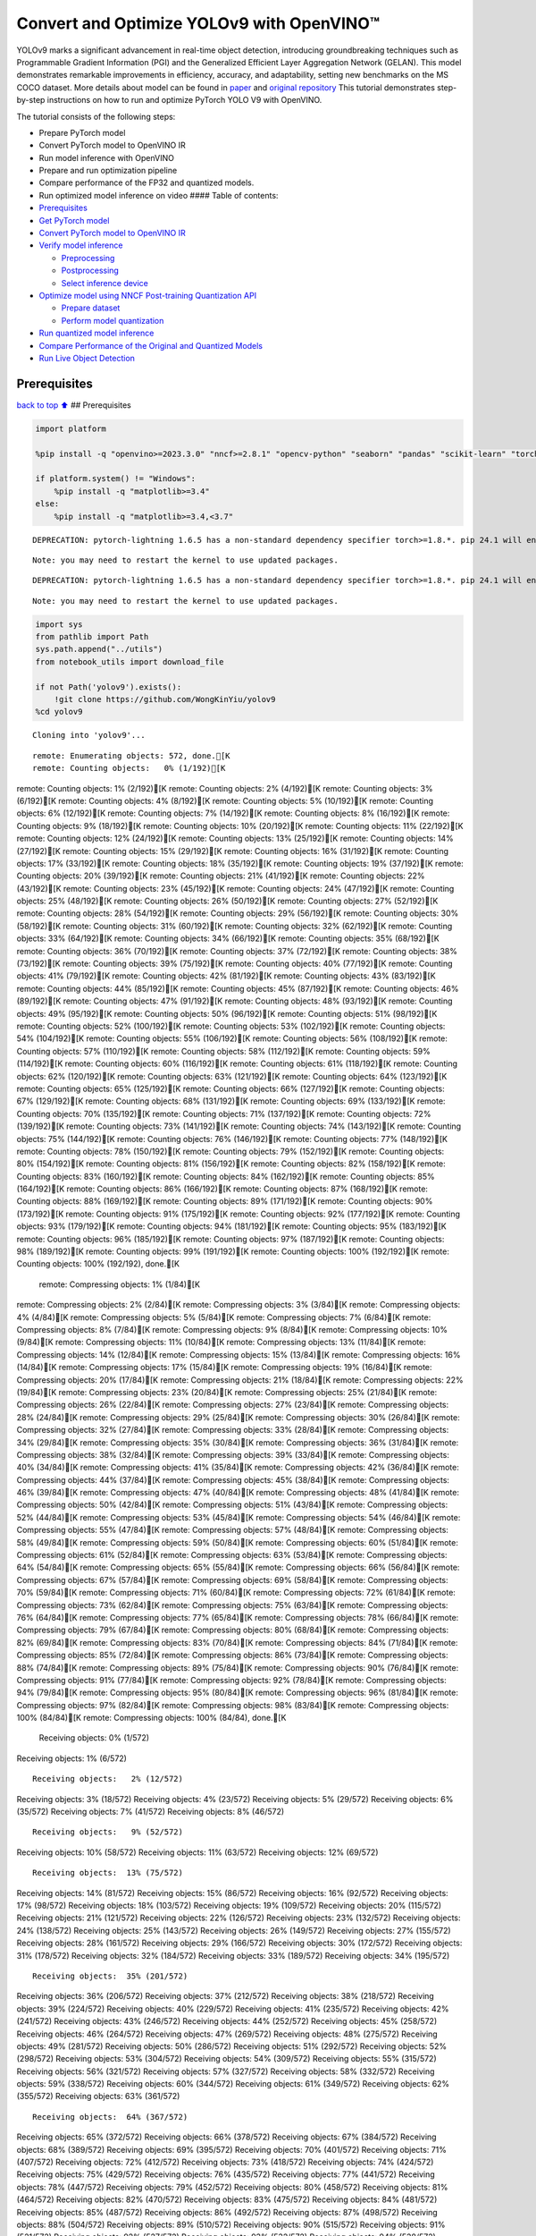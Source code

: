 Convert and Optimize YOLOv9 with OpenVINO™
==========================================

YOLOv9 marks a significant advancement in real-time object detection,
introducing groundbreaking techniques such as Programmable Gradient
Information (PGI) and the Generalized Efficient Layer Aggregation
Network (GELAN). This model demonstrates remarkable improvements in
efficiency, accuracy, and adaptability, setting new benchmarks on the MS
COCO dataset. More details about model can be found in
`paper <https://arxiv.org/abs/2402.13616>`__ and `original
repository <https://github.com/WongKinYiu/yolov9>`__ This tutorial
demonstrates step-by-step instructions on how to run and optimize
PyTorch YOLO V9 with OpenVINO.

The tutorial consists of the following steps:

-  Prepare PyTorch model
-  Convert PyTorch model to OpenVINO IR
-  Run model inference with OpenVINO
-  Prepare and run optimization pipeline
-  Compare performance of the FP32 and quantized models.
-  Run optimized model inference on video #### Table of contents:

-  `Prerequisites <#prerequisites>`__
-  `Get PyTorch model <#get-pytorch-model>`__
-  `Convert PyTorch model to OpenVINO
   IR <#convert-pytorch-model-to-openvino-ir>`__
-  `Verify model inference <#verify-model-inference>`__

   -  `Preprocessing <#preprocessing>`__
   -  `Postprocessing <#postprocessing>`__
   -  `Select inference device <#select-inference-device>`__

-  `Optimize model using NNCF Post-training Quantization
   API <#optimize-model-using-nncf-post-training-quantization-api>`__

   -  `Prepare dataset <#prepare-dataset>`__
   -  `Perform model quantization <#perform-model-quantization>`__

-  `Run quantized model inference <#run-quantized-model-inference>`__
-  `Compare Performance of the Original and Quantized
   Models <#compare-performance-of-the-original-and-quantized-models>`__
-  `Run Live Object Detection <#run-live-object-detection>`__

Prerequisites
-------------

`back to top ⬆️ <#table-of-contents>`__ ## Prerequisites

.. code:: ipython3

    import platform
    
    %pip install -q "openvino>=2023.3.0" "nncf>=2.8.1" "opencv-python" "seaborn" "pandas" "scikit-learn" "torch" "torchvision"  --extra-index-url https://download.pytorch.org/whl/cpu
    
    if platform.system() != "Windows":
        %pip install -q "matplotlib>=3.4"
    else:
        %pip install -q "matplotlib>=3.4,<3.7"


.. parsed-literal::

    DEPRECATION: pytorch-lightning 1.6.5 has a non-standard dependency specifier torch>=1.8.*. pip 24.1 will enforce this behaviour change. A possible replacement is to upgrade to a newer version of pytorch-lightning or contact the author to suggest that they release a version with a conforming dependency specifiers. Discussion can be found at https://github.com/pypa/pip/issues/12063
    

.. parsed-literal::

    Note: you may need to restart the kernel to use updated packages.


.. parsed-literal::

    DEPRECATION: pytorch-lightning 1.6.5 has a non-standard dependency specifier torch>=1.8.*. pip 24.1 will enforce this behaviour change. A possible replacement is to upgrade to a newer version of pytorch-lightning or contact the author to suggest that they release a version with a conforming dependency specifiers. Discussion can be found at https://github.com/pypa/pip/issues/12063
    

.. parsed-literal::

    Note: you may need to restart the kernel to use updated packages.


.. code:: ipython3

    import sys
    from pathlib import Path
    sys.path.append("../utils")
    from notebook_utils import download_file
    
    if not Path('yolov9').exists():
        !git clone https://github.com/WongKinYiu/yolov9
    %cd yolov9


.. parsed-literal::

    Cloning into 'yolov9'...


.. parsed-literal::

    remote: Enumerating objects: 572, done.[K
    remote: Counting objects:   0% (1/192)[K
remote: Counting objects:   1% (2/192)[K
remote: Counting objects:   2% (4/192)[K
remote: Counting objects:   3% (6/192)[K
remote: Counting objects:   4% (8/192)[K
remote: Counting objects:   5% (10/192)[K
remote: Counting objects:   6% (12/192)[K
remote: Counting objects:   7% (14/192)[K
remote: Counting objects:   8% (16/192)[K
remote: Counting objects:   9% (18/192)[K
remote: Counting objects:  10% (20/192)[K
remote: Counting objects:  11% (22/192)[K
remote: Counting objects:  12% (24/192)[K
remote: Counting objects:  13% (25/192)[K
remote: Counting objects:  14% (27/192)[K
remote: Counting objects:  15% (29/192)[K
remote: Counting objects:  16% (31/192)[K
remote: Counting objects:  17% (33/192)[K
remote: Counting objects:  18% (35/192)[K
remote: Counting objects:  19% (37/192)[K
remote: Counting objects:  20% (39/192)[K
remote: Counting objects:  21% (41/192)[K
remote: Counting objects:  22% (43/192)[K
remote: Counting objects:  23% (45/192)[K
remote: Counting objects:  24% (47/192)[K
remote: Counting objects:  25% (48/192)[K
remote: Counting objects:  26% (50/192)[K
remote: Counting objects:  27% (52/192)[K
remote: Counting objects:  28% (54/192)[K
remote: Counting objects:  29% (56/192)[K
remote: Counting objects:  30% (58/192)[K
remote: Counting objects:  31% (60/192)[K
remote: Counting objects:  32% (62/192)[K
remote: Counting objects:  33% (64/192)[K
remote: Counting objects:  34% (66/192)[K
remote: Counting objects:  35% (68/192)[K
remote: Counting objects:  36% (70/192)[K
remote: Counting objects:  37% (72/192)[K
remote: Counting objects:  38% (73/192)[K
remote: Counting objects:  39% (75/192)[K
remote: Counting objects:  40% (77/192)[K
remote: Counting objects:  41% (79/192)[K
remote: Counting objects:  42% (81/192)[K
remote: Counting objects:  43% (83/192)[K
remote: Counting objects:  44% (85/192)[K
remote: Counting objects:  45% (87/192)[K
remote: Counting objects:  46% (89/192)[K
remote: Counting objects:  47% (91/192)[K
remote: Counting objects:  48% (93/192)[K
remote: Counting objects:  49% (95/192)[K
remote: Counting objects:  50% (96/192)[K
remote: Counting objects:  51% (98/192)[K
remote: Counting objects:  52% (100/192)[K
remote: Counting objects:  53% (102/192)[K
remote: Counting objects:  54% (104/192)[K
remote: Counting objects:  55% (106/192)[K
remote: Counting objects:  56% (108/192)[K
remote: Counting objects:  57% (110/192)[K
remote: Counting objects:  58% (112/192)[K
remote: Counting objects:  59% (114/192)[K
remote: Counting objects:  60% (116/192)[K
remote: Counting objects:  61% (118/192)[K
remote: Counting objects:  62% (120/192)[K
remote: Counting objects:  63% (121/192)[K
remote: Counting objects:  64% (123/192)[K
remote: Counting objects:  65% (125/192)[K
remote: Counting objects:  66% (127/192)[K
remote: Counting objects:  67% (129/192)[K
remote: Counting objects:  68% (131/192)[K
remote: Counting objects:  69% (133/192)[K
remote: Counting objects:  70% (135/192)[K
remote: Counting objects:  71% (137/192)[K
remote: Counting objects:  72% (139/192)[K
remote: Counting objects:  73% (141/192)[K
remote: Counting objects:  74% (143/192)[K
remote: Counting objects:  75% (144/192)[K
remote: Counting objects:  76% (146/192)[K
remote: Counting objects:  77% (148/192)[K
remote: Counting objects:  78% (150/192)[K
remote: Counting objects:  79% (152/192)[K
remote: Counting objects:  80% (154/192)[K
remote: Counting objects:  81% (156/192)[K
remote: Counting objects:  82% (158/192)[K
remote: Counting objects:  83% (160/192)[K
remote: Counting objects:  84% (162/192)[K
remote: Counting objects:  85% (164/192)[K
remote: Counting objects:  86% (166/192)[K
remote: Counting objects:  87% (168/192)[K
remote: Counting objects:  88% (169/192)[K
remote: Counting objects:  89% (171/192)[K
remote: Counting objects:  90% (173/192)[K
remote: Counting objects:  91% (175/192)[K
remote: Counting objects:  92% (177/192)[K
remote: Counting objects:  93% (179/192)[K
remote: Counting objects:  94% (181/192)[K
remote: Counting objects:  95% (183/192)[K
remote: Counting objects:  96% (185/192)[K
remote: Counting objects:  97% (187/192)[K
remote: Counting objects:  98% (189/192)[K
remote: Counting objects:  99% (191/192)[K
remote: Counting objects: 100% (192/192)[K
remote: Counting objects: 100% (192/192), done.[K
    remote: Compressing objects:   1% (1/84)[K
remote: Compressing objects:   2% (2/84)[K
remote: Compressing objects:   3% (3/84)[K
remote: Compressing objects:   4% (4/84)[K
remote: Compressing objects:   5% (5/84)[K
remote: Compressing objects:   7% (6/84)[K
remote: Compressing objects:   8% (7/84)[K
remote: Compressing objects:   9% (8/84)[K
remote: Compressing objects:  10% (9/84)[K
remote: Compressing objects:  11% (10/84)[K
remote: Compressing objects:  13% (11/84)[K
remote: Compressing objects:  14% (12/84)[K
remote: Compressing objects:  15% (13/84)[K
remote: Compressing objects:  16% (14/84)[K
remote: Compressing objects:  17% (15/84)[K
remote: Compressing objects:  19% (16/84)[K
remote: Compressing objects:  20% (17/84)[K
remote: Compressing objects:  21% (18/84)[K
remote: Compressing objects:  22% (19/84)[K
remote: Compressing objects:  23% (20/84)[K
remote: Compressing objects:  25% (21/84)[K
remote: Compressing objects:  26% (22/84)[K
remote: Compressing objects:  27% (23/84)[K
remote: Compressing objects:  28% (24/84)[K
remote: Compressing objects:  29% (25/84)[K
remote: Compressing objects:  30% (26/84)[K
remote: Compressing objects:  32% (27/84)[K
remote: Compressing objects:  33% (28/84)[K
remote: Compressing objects:  34% (29/84)[K
remote: Compressing objects:  35% (30/84)[K
remote: Compressing objects:  36% (31/84)[K
remote: Compressing objects:  38% (32/84)[K
remote: Compressing objects:  39% (33/84)[K
remote: Compressing objects:  40% (34/84)[K
remote: Compressing objects:  41% (35/84)[K
remote: Compressing objects:  42% (36/84)[K
remote: Compressing objects:  44% (37/84)[K
remote: Compressing objects:  45% (38/84)[K
remote: Compressing objects:  46% (39/84)[K
remote: Compressing objects:  47% (40/84)[K
remote: Compressing objects:  48% (41/84)[K
remote: Compressing objects:  50% (42/84)[K
remote: Compressing objects:  51% (43/84)[K
remote: Compressing objects:  52% (44/84)[K
remote: Compressing objects:  53% (45/84)[K
remote: Compressing objects:  54% (46/84)[K
remote: Compressing objects:  55% (47/84)[K
remote: Compressing objects:  57% (48/84)[K
remote: Compressing objects:  58% (49/84)[K
remote: Compressing objects:  59% (50/84)[K
remote: Compressing objects:  60% (51/84)[K
remote: Compressing objects:  61% (52/84)[K
remote: Compressing objects:  63% (53/84)[K
remote: Compressing objects:  64% (54/84)[K
remote: Compressing objects:  65% (55/84)[K
remote: Compressing objects:  66% (56/84)[K
remote: Compressing objects:  67% (57/84)[K
remote: Compressing objects:  69% (58/84)[K
remote: Compressing objects:  70% (59/84)[K
remote: Compressing objects:  71% (60/84)[K
remote: Compressing objects:  72% (61/84)[K
remote: Compressing objects:  73% (62/84)[K
remote: Compressing objects:  75% (63/84)[K
remote: Compressing objects:  76% (64/84)[K
remote: Compressing objects:  77% (65/84)[K
remote: Compressing objects:  78% (66/84)[K
remote: Compressing objects:  79% (67/84)[K
remote: Compressing objects:  80% (68/84)[K
remote: Compressing objects:  82% (69/84)[K
remote: Compressing objects:  83% (70/84)[K
remote: Compressing objects:  84% (71/84)[K
remote: Compressing objects:  85% (72/84)[K
remote: Compressing objects:  86% (73/84)[K
remote: Compressing objects:  88% (74/84)[K
remote: Compressing objects:  89% (75/84)[K
remote: Compressing objects:  90% (76/84)[K
remote: Compressing objects:  91% (77/84)[K
remote: Compressing objects:  92% (78/84)[K
remote: Compressing objects:  94% (79/84)[K
remote: Compressing objects:  95% (80/84)[K
remote: Compressing objects:  96% (81/84)[K
remote: Compressing objects:  97% (82/84)[K
remote: Compressing objects:  98% (83/84)[K
remote: Compressing objects: 100% (84/84)[K
remote: Compressing objects: 100% (84/84), done.[K
    Receiving objects:   0% (1/572)
Receiving objects:   1% (6/572)

.. parsed-literal::

    Receiving objects:   2% (12/572)
Receiving objects:   3% (18/572)
Receiving objects:   4% (23/572)
Receiving objects:   5% (29/572)
Receiving objects:   6% (35/572)
Receiving objects:   7% (41/572)
Receiving objects:   8% (46/572)

.. parsed-literal::

    Receiving objects:   9% (52/572)
Receiving objects:  10% (58/572)
Receiving objects:  11% (63/572)
Receiving objects:  12% (69/572)

.. parsed-literal::

    Receiving objects:  13% (75/572)
Receiving objects:  14% (81/572)
Receiving objects:  15% (86/572)
Receiving objects:  16% (92/572)
Receiving objects:  17% (98/572)
Receiving objects:  18% (103/572)
Receiving objects:  19% (109/572)
Receiving objects:  20% (115/572)
Receiving objects:  21% (121/572)
Receiving objects:  22% (126/572)
Receiving objects:  23% (132/572)
Receiving objects:  24% (138/572)
Receiving objects:  25% (143/572)
Receiving objects:  26% (149/572)
Receiving objects:  27% (155/572)
Receiving objects:  28% (161/572)
Receiving objects:  29% (166/572)
Receiving objects:  30% (172/572)
Receiving objects:  31% (178/572)
Receiving objects:  32% (184/572)
Receiving objects:  33% (189/572)
Receiving objects:  34% (195/572)

.. parsed-literal::

    Receiving objects:  35% (201/572)
Receiving objects:  36% (206/572)
Receiving objects:  37% (212/572)
Receiving objects:  38% (218/572)
Receiving objects:  39% (224/572)
Receiving objects:  40% (229/572)
Receiving objects:  41% (235/572)
Receiving objects:  42% (241/572)
Receiving objects:  43% (246/572)
Receiving objects:  44% (252/572)
Receiving objects:  45% (258/572)
Receiving objects:  46% (264/572)
Receiving objects:  47% (269/572)
Receiving objects:  48% (275/572)
Receiving objects:  49% (281/572)
Receiving objects:  50% (286/572)
Receiving objects:  51% (292/572)
Receiving objects:  52% (298/572)
Receiving objects:  53% (304/572)
Receiving objects:  54% (309/572)
Receiving objects:  55% (315/572)
Receiving objects:  56% (321/572)
Receiving objects:  57% (327/572)
Receiving objects:  58% (332/572)
Receiving objects:  59% (338/572)
Receiving objects:  60% (344/572)
Receiving objects:  61% (349/572)
Receiving objects:  62% (355/572)
Receiving objects:  63% (361/572)

.. parsed-literal::

    Receiving objects:  64% (367/572)
Receiving objects:  65% (372/572)
Receiving objects:  66% (378/572)
Receiving objects:  67% (384/572)
Receiving objects:  68% (389/572)
Receiving objects:  69% (395/572)
Receiving objects:  70% (401/572)
Receiving objects:  71% (407/572)
Receiving objects:  72% (412/572)
Receiving objects:  73% (418/572)
Receiving objects:  74% (424/572)
Receiving objects:  75% (429/572)
Receiving objects:  76% (435/572)
Receiving objects:  77% (441/572)
Receiving objects:  78% (447/572)
Receiving objects:  79% (452/572)
Receiving objects:  80% (458/572)
Receiving objects:  81% (464/572)
Receiving objects:  82% (470/572)
Receiving objects:  83% (475/572)
Receiving objects:  84% (481/572)
Receiving objects:  85% (487/572)
Receiving objects:  86% (492/572)
Receiving objects:  87% (498/572)
Receiving objects:  88% (504/572)
Receiving objects:  89% (510/572)
Receiving objects:  90% (515/572)
Receiving objects:  91% (521/572)
Receiving objects:  92% (527/572)
Receiving objects:  93% (532/572)
Receiving objects:  94% (538/572)
Receiving objects:  95% (544/572)
Receiving objects:  96% (550/572)
Receiving objects:  97% (555/572)
Receiving objects:  98% (561/572)
Receiving objects:  99% (567/572)
remote: Total 572 (delta 143), reused 118 (delta 107), pack-reused 380[K
    Receiving objects: 100% (572/572)
Receiving objects: 100% (572/572), 3.20 MiB | 13.83 MiB/s, done.
    Resolving deltas:   0% (0/204)
Resolving deltas:   2% (6/204)
Resolving deltas:   3% (7/204)
Resolving deltas:   4% (9/204)
Resolving deltas:   6% (13/204)
Resolving deltas:   7% (15/204)
Resolving deltas:   8% (17/204)
Resolving deltas:   9% (20/204)
Resolving deltas:  10% (21/204)
Resolving deltas:  11% (23/204)
Resolving deltas:  12% (25/204)
Resolving deltas:  13% (27/204)
Resolving deltas:  14% (30/204)
Resolving deltas:  15% (31/204)
Resolving deltas:  18% (37/204)
Resolving deltas:  19% (40/204)
Resolving deltas:  20% (41/204)
Resolving deltas:  21% (43/204)
Resolving deltas:  22% (45/204)
Resolving deltas:  25% (53/204)
Resolving deltas:  27% (57/204)
Resolving deltas:  40% (83/204)
Resolving deltas:  43% (88/204)
Resolving deltas:  44% (91/204)
Resolving deltas:  46% (94/204)
Resolving deltas:  65% (134/204)
Resolving deltas:  66% (136/204)
Resolving deltas:  67% (137/204)
Resolving deltas:  68% (140/204)
Resolving deltas:  82% (169/204)
Resolving deltas:  83% (171/204)
Resolving deltas:  84% (173/204)
Resolving deltas:  86% (177/204)
Resolving deltas:  87% (178/204)
Resolving deltas:  89% (183/204)
Resolving deltas:  93% (190/204)
Resolving deltas:  97% (199/204)
Resolving deltas:  98% (200/204)
Resolving deltas:  99% (203/204)
Resolving deltas: 100% (204/204)
Resolving deltas: 100% (204/204), done.


.. parsed-literal::

    /opt/home/k8sworker/ci-ai/cibuilds/ov-notebook/OVNotebookOps-632/.workspace/scm/ov-notebook/notebooks/287-yolov9-optimization/yolov9


Get PyTorch model
-----------------

`back to top ⬆️ <#table-of-contents>`__

Generally, PyTorch models represent an instance of the
`torch.nn.Module <https://pytorch.org/docs/stable/generated/torch.nn.Module.html>`__
class, initialized by a state dictionary with model weights. We will use
the ``gelan-c`` (light-weight version of yolov9) model pre-trained on a
COCO dataset, which is available in this
`repo <https://github.com/WongKinYiu/yolov9>`__, but the same steps are
applicable for other models from YOLO V9 family.

.. code:: ipython3

    # Download pre-trained model weights
    MODEL_LINK = "https://github.com/WongKinYiu/yolov9/releases/download/v0.1/gelan-c.pt"
    DATA_DIR = Path("data/")
    MODEL_DIR = Path("model/")
    MODEL_DIR.mkdir(exist_ok=True)
    DATA_DIR.mkdir(exist_ok=True)
    
    download_file(MODEL_LINK, directory=MODEL_DIR, show_progress=True)



.. parsed-literal::

    model/gelan-c.pt:   0%|          | 0.00/49.1M [00:00<?, ?B/s]




.. parsed-literal::

    PosixPath('/opt/home/k8sworker/ci-ai/cibuilds/ov-notebook/OVNotebookOps-632/.workspace/scm/ov-notebook/notebooks/287-yolov9-optimization/yolov9/model/gelan-c.pt')



Convert PyTorch model to OpenVINO IR
------------------------------------

`back to top ⬆️ <#table-of-contents>`__

OpenVINO supports PyTorch model conversion via Model Conversion API.
``ov.convert_model`` function accepts model object and example input for
tracing the model and returns an instance of ``ov.Model``, representing
this model in OpenVINO format. The Obtained model is ready for loading
on specific devices or can be saved on disk for the next deployment
using ``ov.save_model``.

.. code:: ipython3

    from models.experimental import attempt_load
    import torch
    import openvino as ov
    from models.yolo import Detect, DualDDetect
    from utils.general import yaml_save, yaml_load
    
    weights = MODEL_DIR / "gelan-c.pt"
    ov_model_path = MODEL_DIR / weights.name.replace(".pt", "_openvino_model") / weights.name.replace(".pt", ".xml")
    
    if not ov_model_path.exists():
        model = attempt_load(weights, device="cpu", inplace=True, fuse=True)
        metadata = {'stride': int(max(model.stride)), 'names': model.names}
    
        model.eval()
        for k, m in model.named_modules():
            if isinstance(m, (Detect, DualDDetect)):
                m.inplace = False
                m.dynamic = True
                m.export = True
        
        
        example_input = torch.zeros((1, 3, 640, 640))
        model(example_input)
        
        ov_model = ov.convert_model(model, example_input=example_input)
        
        # specify input and output names for compatibility with yolov9 repo interface
        ov_model.outputs[0].get_tensor().set_names({"output0"})
        ov_model.inputs[0].get_tensor().set_names({"images"})
        ov.save_model(ov_model, ov_model_path)
        # save metadata
        yaml_save(ov_model_path.parent / weights.name.replace(".pt", ".yaml"), metadata)
    else:
        metadata = yaml_load(ov_model_path.parent / weights.name.replace(".pt", ".yaml"))


.. parsed-literal::

    Fusing layers... 


.. parsed-literal::

    Model summary: 387 layers, 25288768 parameters, 0 gradients, 102.1 GFLOPs


.. parsed-literal::

    /opt/home/k8sworker/ci-ai/cibuilds/ov-notebook/OVNotebookOps-632/.workspace/scm/ov-notebook/notebooks/287-yolov9-optimization/yolov9/models/yolo.py:108: TracerWarning: Converting a tensor to a Python boolean might cause the trace to be incorrect. We can't record the data flow of Python values, so this value will be treated as a constant in the future. This means that the trace might not generalize to other inputs!
      elif self.dynamic or self.shape != shape:


Verify model inference
----------------------

`back to top ⬆️ <#table-of-contents>`__

To test model work, we create inference pipeline similar to
``detect.py``. The pipeline consists of preprocessing step, inference of
OpenVINO model, and results post-processing to get bounding boxes.

Preprocessing
~~~~~~~~~~~~~

`back to top ⬆️ <#table-of-contents>`__

Model input is a tensor with the ``[1, 3, 640, 640]`` shape in
``N, C, H, W`` format, where

-  ``N`` - number of images in batch (batch size)
-  ``C`` - image channels
-  ``H`` - image height
-  ``W`` - image width

Model expects images in RGB channels format and normalized in [0, 1]
range. To resize images to fit model size ``letterbox`` resize approach
is used where the aspect ratio of width and height is preserved. It is
defined in yolov9 repository.

To keep specific shape, preprocessing automatically enables padding.

.. code:: ipython3

    import numpy as np
    import torch
    from PIL import Image
    from utils.augmentations import letterbox
    
    image_url = "https://github.com/openvinotoolkit/openvino_notebooks/assets/29454499/7b6af406-4ccb-4ded-a13d-62b7c0e42e96"
    download_file(image_url, directory=DATA_DIR, filename="test_image.jpg", show_progress=True)
    
    def preprocess_image(img0: np.ndarray):
        """
        Preprocess image according to YOLOv9 input requirements. 
        Takes image in np.array format, resizes it to specific size using letterbox resize, converts color space from BGR (default in OpenCV) to RGB and changes data layout from HWC to CHW.
        
        Parameters:
          img0 (np.ndarray): image for preprocessing
        Returns:
          img (np.ndarray): image after preprocessing
          img0 (np.ndarray): original image
        """
        # resize
        img = letterbox(img0, auto=False)[0]
        
        # Convert
        img = img.transpose(2, 0, 1)
        img = np.ascontiguousarray(img)
        return img, img0
    
    
    def prepare_input_tensor(image: np.ndarray):
        """
        Converts preprocessed image to tensor format according to YOLOv9 input requirements. 
        Takes image in np.array format with unit8 data in [0, 255] range and converts it to torch.Tensor object with float data in [0, 1] range
        
        Parameters:
          image (np.ndarray): image for conversion to tensor
        Returns:
          input_tensor (torch.Tensor): float tensor ready to use for YOLOv9 inference
        """
        input_tensor = image.astype(np.float32)  # uint8 to fp16/32
        input_tensor /= 255.0  # 0 - 255 to 0.0 - 1.0
        
        if input_tensor.ndim == 3:
            input_tensor = np.expand_dims(input_tensor, 0)
        return input_tensor
    
    NAMES = metadata["names"]



.. parsed-literal::

    data/test_image.jpg:   0%|          | 0.00/101k [00:00<?, ?B/s]


Postprocessing
~~~~~~~~~~~~~~

`back to top ⬆️ <#table-of-contents>`__

Model output contains detection boxes candidates. It is a tensor with
the ``[1,25200,85]`` shape in the ``B, N, 85`` format, where:

-  ``B`` - batch size
-  ``N`` - number of detection boxes

Detection box has the [``x``, ``y``, ``h``, ``w``, ``box_score``,
``class_no_1``, …, ``class_no_80``] format, where:

-  (``x``, ``y``) - raw coordinates of box center
-  ``h``, ``w`` - raw height and width of box
-  ``box_score`` - confidence of detection box
-  ``class_no_1``, …, ``class_no_80`` - probability distribution over
   the classes.

For getting final prediction, we need to apply non maximum suppression
algorithm and rescale boxes coordinates to original image size.

.. code:: ipython3

    from utils.plots import Annotator, colors
    
    from typing import List, Tuple
    from utils.general import scale_boxes, non_max_suppression
    
    
    def detect(model: ov.Model, image_path: Path, conf_thres: float = 0.25, iou_thres: float = 0.45, classes: List[int] = None, agnostic_nms: bool = False):
        """
        OpenVINO YOLOv9 model inference function. Reads image, preprocess it, runs model inference and postprocess results using NMS.
        Parameters:
            model (Model): OpenVINO compiled model.
            image_path (Path): input image path.
            conf_thres (float, *optional*, 0.25): minimal accepted confidence for object filtering
            iou_thres (float, *optional*, 0.45): minimal overlap score for removing objects duplicates in NMS
            classes (List[int], *optional*, None): labels for prediction filtering, if not provided all predicted labels will be used
            agnostic_nms (bool, *optional*, False): apply class agnostic NMS approach or not
        Returns:
           pred (List): list of detections with (n,6) shape, where n - number of detected boxes in format [x1, y1, x2, y2, score, label] 
           orig_img (np.ndarray): image before preprocessing, can be used for results visualization
           inpjut_shape (Tuple[int]): shape of model input tensor, can be used for output rescaling
        """
        if isinstance(image_path, np.ndarray):
            img = image_path
        else:
            img = np.array(Image.open(image_path))
        preprocessed_img, orig_img = preprocess_image(img)
        input_tensor = prepare_input_tensor(preprocessed_img)
        predictions = torch.from_numpy(model(input_tensor)[0])
        pred = non_max_suppression(predictions, conf_thres, iou_thres, classes=classes, agnostic=agnostic_nms)
        return pred, orig_img, input_tensor.shape
    
    
    def draw_boxes(predictions: np.ndarray, input_shape: Tuple[int], image: np.ndarray, names: List[str]):
        """
        Utility function for drawing predicted bounding boxes on image
        Parameters:
            predictions (np.ndarray): list of detections with (n,6) shape, where n - number of detected boxes in format [x1, y1, x2, y2, score, label]
            image (np.ndarray): image for boxes visualization
            names (List[str]): list of names for each class in dataset
            colors (Dict[str, int]): mapping between class name and drawing color
        Returns:
            image (np.ndarray): box visualization result
        """
        if not len(predictions):
            return image
    
        annotator = Annotator(image, line_width=1, example=str(names))
        # Rescale boxes from input size to original image size
        predictions[:, :4] = scale_boxes(input_shape[2:], predictions[:, :4], image.shape).round()
    
        # Write results
        for *xyxy, conf, cls in reversed(predictions):
            label = f'{names[int(cls)]} {conf:.2f}'
            annotator.box_label(xyxy, label, color=colors(int(cls), True))
        return image

.. code:: ipython3

    core = ov.Core()
    # read converted model
    ov_model = core.read_model(ov_model_path)

Select inference device
~~~~~~~~~~~~~~~~~~~~~~~

`back to top ⬆️ <#table-of-contents>`__

select device from dropdown list for running inference using OpenVINO

.. code:: ipython3

    import ipywidgets as widgets
    
    device = widgets.Dropdown(
        options=core.available_devices + ["AUTO"],
        value='AUTO',
        description='Device:',
        disabled=False,
    )
    
    device




.. parsed-literal::

    Dropdown(description='Device:', index=1, options=('CPU', 'AUTO'), value='AUTO')



.. code:: ipython3

    # load model on selected device
    if device.value != "CPU":
        ov_model.reshape({0: [1, 3, 640, 640]})
    compiled_model = core.compile_model(ov_model, device.value)

.. code:: ipython3

    boxes, image, input_shape = detect(compiled_model, DATA_DIR / "test_image.jpg")
    image_with_boxes = draw_boxes(boxes[0], input_shape, image, NAMES)
    # visualize results
    Image.fromarray(image_with_boxes)




.. image:: 287-yolov9-optimization-with-output_files/287-yolov9-optimization-with-output_16_0.png



Optimize model using NNCF Post-training Quantization API
--------------------------------------------------------

`back to top ⬆️ <#table-of-contents>`__

`NNCF <https://github.com/openvinotoolkit/nncf>`__ provides a suite of
advanced algorithms for Neural Networks inference optimization in
OpenVINO with minimal accuracy drop. We will use 8-bit quantization in
post-training mode (without the fine-tuning pipeline) to optimize
YOLOv9. The optimization process contains the following steps:

1. Create a Dataset for quantization.
2. Run ``nncf.quantize`` for getting an optimized model.
3. Serialize an OpenVINO IR model, using the ``ov.save_model`` function.

Prepare dataset
~~~~~~~~~~~~~~~

`back to top ⬆️ <#table-of-contents>`__

The code below downloads COCO dataset and prepares a dataloader that is
used to evaluate the yolov9 model accuracy. We reuse its subset for
quantization.

.. code:: ipython3

    from zipfile import ZipFile
    
    sys.path.append("../../utils")
    from notebook_utils import download_file
    
    
    DATA_URL = "http://images.cocodataset.org/zips/val2017.zip"
    LABELS_URL = "https://github.com/ultralytics/yolov5/releases/download/v1.0/coco2017labels-segments.zip"
    
    OUT_DIR = Path('.')
    
    download_file(DATA_URL, directory=OUT_DIR, show_progress=True)
    download_file(LABELS_URL, directory=OUT_DIR, show_progress=True)
    
    if not (OUT_DIR / "coco/labels").exists():
        with ZipFile('coco2017labels-segments.zip' , "r") as zip_ref:
            zip_ref.extractall(OUT_DIR)
        with ZipFile('val2017.zip' , "r") as zip_ref:
            zip_ref.extractall(OUT_DIR / 'coco/images')



.. parsed-literal::

    val2017.zip:   0%|          | 0.00/778M [00:00<?, ?B/s]



.. parsed-literal::

    coco2017labels-segments.zip:   0%|          | 0.00/169M [00:00<?, ?B/s]


.. code:: ipython3

    from collections import namedtuple
    import yaml
    from utils.dataloaders import create_dataloader
    from utils.general import colorstr
    
    # read dataset config
    DATA_CONFIG = 'data/coco.yaml'
    with open(DATA_CONFIG) as f:
        data = yaml.load(f, Loader=yaml.SafeLoader)
    
    # Dataloader
    TASK = 'val'  # path to train/val/test images
    Option = namedtuple('Options', ['single_cls'])  # imitation of commandline provided options for single class evaluation
    opt = Option(False)
    dataloader = create_dataloader(
        str(Path("coco") / data[TASK]), 640, 1, 32, opt, pad=0.5,
        prefix=colorstr(f'{TASK}: ')
    )[0]


.. parsed-literal::

    
val: Scanning coco/val2017...:   0%|          | 0/5000 00:00

.. parsed-literal::

    
val: Scanning coco/val2017... 985 images, 8 backgrounds, 0 corrupt:  20%|█▉        | 993/5000 00:00

.. parsed-literal::

    
val: Scanning coco/val2017... 2174 images, 17 backgrounds, 0 corrupt:  44%|████▍     | 2191/5000 00:00

.. parsed-literal::

    
val: Scanning coco/val2017... 3257 images, 31 backgrounds, 0 corrupt:  66%|██████▌   | 3288/5000 00:00

.. parsed-literal::

    
val: Scanning coco/val2017... 4334 images, 41 backgrounds, 0 corrupt:  88%|████████▊ | 4375/5000 00:00

.. parsed-literal::

    
val: Scanning coco/val2017... 4952 images, 48 backgrounds, 0 corrupt: 100%|██████████| 5000/5000 00:00



    


.. parsed-literal::

    val: New cache created: coco/val2017.cache


NNCF provides ``nncf.Dataset`` wrapper for using native framework
dataloaders in quantization pipeline. Additionally, we specify transform
function that will be responsible for preparing input data in model
expected format.

.. code:: ipython3

    import nncf
    
    
    def transform_fn(data_item):
        """
        Quantization transform function. Extracts and preprocess input data from dataloader item for quantization.
        Parameters:
           data_item: Tuple with data item produced by DataLoader during iteration
        Returns:
            input_tensor: Input data for quantization
        """
        img = data_item[0].numpy()
        input_tensor = prepare_input_tensor(img) 
        return input_tensor
    
    
    quantization_dataset = nncf.Dataset(dataloader, transform_fn)


.. parsed-literal::

    INFO:nncf:NNCF initialized successfully. Supported frameworks detected: torch, tensorflow, onnx, openvino


Perform model quantization
~~~~~~~~~~~~~~~~~~~~~~~~~~

`back to top ⬆️ <#table-of-contents>`__

The ``nncf.quantize`` function provides an interface for model
quantization. It requires an instance of the OpenVINO Model and
quantization dataset. Optionally, some additional parameters for the
configuration quantization process (number of samples for quantization,
preset, ignored scope etc.) can be provided. YOLOv9 model contains
non-ReLU activation functions, which require asymmetric quantization of
activations. To achieve better results, we will use a ``mixed``
quantization preset. It provides symmetric quantization of weights and
asymmetric quantization of activations.

.. code:: ipython3

    ov_int8_model_path = MODEL_DIR / weights.name.replace(".pt","_int8_openvino_model") / weights.name.replace(".pt", "_int8.xml")
    
    if not ov_int8_model_path.exists():
        quantized_model = nncf.quantize(ov_model, quantization_dataset, preset=nncf.QuantizationPreset.MIXED)
    
        ov.save_model(quantized_model, ov_int8_model_path)
        yaml_save(ov_int8_model_path.parent / weights.name.replace(".pt", "_int8.yaml"), metadata)


.. parsed-literal::

    2024-03-13 00:53:25.630509: I tensorflow/core/util/port.cc:110] oneDNN custom operations are on. You may see slightly different numerical results due to floating-point round-off errors from different computation orders. To turn them off, set the environment variable `TF_ENABLE_ONEDNN_OPTS=0`.
    2024-03-13 00:53:25.674983: I tensorflow/core/platform/cpu_feature_guard.cc:182] This TensorFlow binary is optimized to use available CPU instructions in performance-critical operations.
    To enable the following instructions: AVX2 AVX512F AVX512_VNNI FMA, in other operations, rebuild TensorFlow with the appropriate compiler flags.


.. parsed-literal::

    2024-03-13 00:53:26.269021: W tensorflow/compiler/tf2tensorrt/utils/py_utils.cc:38] TF-TRT Warning: Could not find TensorRT



.. parsed-literal::

    Output()



.. raw:: html

    <pre style="white-space:pre;overflow-x:auto;line-height:normal;font-family:Menlo,'DejaVu Sans Mono',consolas,'Courier New',monospace"></pre>




.. raw:: html

    <pre style="white-space:pre;overflow-x:auto;line-height:normal;font-family:Menlo,'DejaVu Sans Mono',consolas,'Courier New',monospace">
    </pre>



.. parsed-literal::

    /opt/home/k8sworker/ci-ai/cibuilds/ov-notebook/OVNotebookOps-632/.workspace/scm/ov-notebook/.venv/lib/python3.8/site-packages/nncf/experimental/tensor/tensor.py:84: RuntimeWarning: invalid value encountered in multiply
      return Tensor(self.data * unwrap_tensor_data(other))



.. parsed-literal::

    Output()



.. raw:: html

    <pre style="white-space:pre;overflow-x:auto;line-height:normal;font-family:Menlo,'DejaVu Sans Mono',consolas,'Courier New',monospace"></pre>




.. raw:: html

    <pre style="white-space:pre;overflow-x:auto;line-height:normal;font-family:Menlo,'DejaVu Sans Mono',consolas,'Courier New',monospace">
    </pre>



Run quantized model inference
-----------------------------

`back to top ⬆️ <#table-of-contents>`__

There are no changes in model usage after applying quantization. Let’s
check the model work on the previously used image.

.. code:: ipython3

    quantized_model = core.read_model(ov_int8_model_path)
    
    if device.value != "CPU":
        quantized_model.reshape({0: [1, 3, 640, 640]})
    
    compiled_model = core.compile_model(quantized_model, device.value)

.. code:: ipython3

    boxes, image, input_shape = detect(compiled_model, DATA_DIR / "test_image.jpg")
    image_with_boxes = draw_boxes(boxes[0], input_shape, image, NAMES)
    # visualize results
    Image.fromarray(image_with_boxes)




.. image:: 287-yolov9-optimization-with-output_files/287-yolov9-optimization-with-output_27_0.png



Compare Performance of the Original and Quantized Models
--------------------------------------------------------

`back to top ⬆️ <#table-of-contents>`__

We use the OpenVINO `Benchmark
Tool <https://docs.openvino.ai/2024/learn-openvino/openvino-samples/benchmark-tool.html>`__
to measure the inference performance of the ``FP32`` and ``INT8``
models.

   **NOTE**: For more accurate performance, it is recommended to run
   ``benchmark_app`` in a terminal/command prompt after closing other
   applications. Run ``benchmark_app -m model.xml -d CPU`` to benchmark
   async inference on CPU for one minute. Change ``CPU`` to ``GPU`` to
   benchmark on GPU. Run ``benchmark_app --help`` to see an overview of
   all command-line options.

.. code:: ipython3

    !benchmark_app -m $ov_model_path -shape "[1,3,640,640]" -d $device.value -api async -t 15


.. parsed-literal::

    [Step 1/11] Parsing and validating input arguments
    [ INFO ] Parsing input parameters
    [Step 2/11] Loading OpenVINO Runtime
    [ INFO ] OpenVINO:
    [ INFO ] Build ................................. 2024.0.0-14509-34caeefd078-releases/2024/0
    [ INFO ] 
    [ INFO ] Device info:
    [ INFO ] AUTO
    [ INFO ] Build ................................. 2024.0.0-14509-34caeefd078-releases/2024/0
    [ INFO ] 
    [ INFO ] 
    [Step 3/11] Setting device configuration
    [ WARNING ] Performance hint was not explicitly specified in command line. Device(AUTO) performance hint will be set to PerformanceMode.THROUGHPUT.
    [Step 4/11] Reading model files
    [ INFO ] Loading model files
    [ INFO ] Read model took 27.34 ms
    [ INFO ] Original model I/O parameters:
    [ INFO ] Model inputs:
    [ INFO ]     images (node: x) : f32 / [...] / [?,3,?,?]
    [ INFO ] Model outputs:
    [ INFO ]     output0 (node: __module.model.22/aten::cat/Concat_5) : f32 / [...] / [?,84,8400]
    [ INFO ]     xi.1 (node: __module.model.22/aten::cat/Concat_2) : f32 / [...] / [?,144,4..,4..]
    [ INFO ]     xi.3 (node: __module.model.22/aten::cat/Concat_1) : f32 / [...] / [?,144,2..,2..]
    [ INFO ]     xi (node: __module.model.22/aten::cat/Concat) : f32 / [...] / [?,144,1..,1..]
    [Step 5/11] Resizing model to match image sizes and given batch
    [ INFO ] Model batch size: 1
    [ INFO ] Reshaping model: 'images': [1,3,640,640]
    [ INFO ] Reshape model took 8.24 ms
    [Step 6/11] Configuring input of the model
    [ INFO ] Model inputs:
    [ INFO ]     images (node: x) : u8 / [N,C,H,W] / [1,3,640,640]
    [ INFO ] Model outputs:
    [ INFO ]     output0 (node: __module.model.22/aten::cat/Concat_5) : f32 / [...] / [1,84,8400]
    [ INFO ]     xi.1 (node: __module.model.22/aten::cat/Concat_2) : f32 / [...] / [1,144,80,80]
    [ INFO ]     xi.3 (node: __module.model.22/aten::cat/Concat_1) : f32 / [...] / [1,144,40,40]
    [ INFO ]     xi (node: __module.model.22/aten::cat/Concat) : f32 / [...] / [1,144,20,20]
    [Step 7/11] Loading the model to the device


.. parsed-literal::

    [ INFO ] Compile model took 590.72 ms
    [Step 8/11] Querying optimal runtime parameters
    [ INFO ] Model:
    [ INFO ]   NETWORK_NAME: Model0
    [ INFO ]   EXECUTION_DEVICES: ['CPU']
    [ INFO ]   PERFORMANCE_HINT: PerformanceMode.THROUGHPUT
    [ INFO ]   OPTIMAL_NUMBER_OF_INFER_REQUESTS: 6
    [ INFO ]   MULTI_DEVICE_PRIORITIES: CPU
    [ INFO ]   CPU:
    [ INFO ]     AFFINITY: Affinity.CORE
    [ INFO ]     CPU_DENORMALS_OPTIMIZATION: False
    [ INFO ]     CPU_SPARSE_WEIGHTS_DECOMPRESSION_RATE: 1.0
    [ INFO ]     DYNAMIC_QUANTIZATION_GROUP_SIZE: 0
    [ INFO ]     ENABLE_CPU_PINNING: True
    [ INFO ]     ENABLE_HYPER_THREADING: True
    [ INFO ]     EXECUTION_DEVICES: ['CPU']
    [ INFO ]     EXECUTION_MODE_HINT: ExecutionMode.PERFORMANCE
    [ INFO ]     INFERENCE_NUM_THREADS: 24
    [ INFO ]     INFERENCE_PRECISION_HINT: <Type: 'float32'>
    [ INFO ]     KV_CACHE_PRECISION: <Type: 'float16'>
    [ INFO ]     LOG_LEVEL: Level.NO
    [ INFO ]     NETWORK_NAME: Model0
    [ INFO ]     NUM_STREAMS: 6
    [ INFO ]     OPTIMAL_NUMBER_OF_INFER_REQUESTS: 6
    [ INFO ]     PERFORMANCE_HINT: THROUGHPUT
    [ INFO ]     PERFORMANCE_HINT_NUM_REQUESTS: 0
    [ INFO ]     PERF_COUNT: NO
    [ INFO ]     SCHEDULING_CORE_TYPE: SchedulingCoreType.ANY_CORE
    [ INFO ]   MODEL_PRIORITY: Priority.MEDIUM
    [ INFO ]   LOADED_FROM_CACHE: False
    [Step 9/11] Creating infer requests and preparing input tensors
    [ WARNING ] No input files were given for input 'images'!. This input will be filled with random values!
    [ INFO ] Fill input 'images' with random values 


.. parsed-literal::

    [Step 10/11] Measuring performance (Start inference asynchronously, 6 inference requests, limits: 15000 ms duration)
    [ INFO ] Benchmarking in inference only mode (inputs filling are not included in measurement loop).


.. parsed-literal::

    [ INFO ] First inference took 190.30 ms


.. parsed-literal::

    [Step 11/11] Dumping statistics report
    [ INFO ] Execution Devices:['CPU']
    [ INFO ] Count:            222 iterations
    [ INFO ] Duration:         15451.04 ms
    [ INFO ] Latency:
    [ INFO ]    Median:        417.09 ms
    [ INFO ]    Average:       414.67 ms
    [ INFO ]    Min:           298.90 ms
    [ INFO ]    Max:           436.39 ms
    [ INFO ] Throughput:   14.37 FPS


.. code:: ipython3

    !benchmark_app -m $ov_int8_model_path -shape "[1,3,640,640]" -d $device.value -api async -t 15


.. parsed-literal::

    [Step 1/11] Parsing and validating input arguments
    [ INFO ] Parsing input parameters
    [Step 2/11] Loading OpenVINO Runtime
    [ INFO ] OpenVINO:
    [ INFO ] Build ................................. 2024.0.0-14509-34caeefd078-releases/2024/0
    [ INFO ] 
    [ INFO ] Device info:
    [ INFO ] AUTO
    [ INFO ] Build ................................. 2024.0.0-14509-34caeefd078-releases/2024/0
    [ INFO ] 
    [ INFO ] 
    [Step 3/11] Setting device configuration
    [ WARNING ] Performance hint was not explicitly specified in command line. Device(AUTO) performance hint will be set to PerformanceMode.THROUGHPUT.
    [Step 4/11] Reading model files
    [ INFO ] Loading model files


.. parsed-literal::

    [ INFO ] Read model took 52.40 ms
    [ INFO ] Original model I/O parameters:
    [ INFO ] Model inputs:
    [ INFO ]     images (node: x) : f32 / [...] / [1,3,640,640]
    [ INFO ] Model outputs:
    [ INFO ]     output0 (node: __module.model.22/aten::cat/Concat_5) : f32 / [...] / [1,84,8400]
    [ INFO ]     xi.1 (node: __module.model.22/aten::cat/Concat_2) : f32 / [...] / [1,144,80,80]
    [ INFO ]     xi.3 (node: __module.model.22/aten::cat/Concat_1) : f32 / [...] / [1,144,40,40]
    [ INFO ]     xi (node: __module.model.22/aten::cat/Concat) : f32 / [...] / [1,144,20,20]
    [Step 5/11] Resizing model to match image sizes and given batch
    [ INFO ] Model batch size: 1
    [ INFO ] Reshaping model: 'images': [1,3,640,640]
    [ INFO ] Reshape model took 0.04 ms
    [Step 6/11] Configuring input of the model
    [ INFO ] Model inputs:
    [ INFO ]     images (node: x) : u8 / [N,C,H,W] / [1,3,640,640]
    [ INFO ] Model outputs:
    [ INFO ]     output0 (node: __module.model.22/aten::cat/Concat_5) : f32 / [...] / [1,84,8400]
    [ INFO ]     xi.1 (node: __module.model.22/aten::cat/Concat_2) : f32 / [...] / [1,144,80,80]
    [ INFO ]     xi.3 (node: __module.model.22/aten::cat/Concat_1) : f32 / [...] / [1,144,40,40]
    [ INFO ]     xi (node: __module.model.22/aten::cat/Concat) : f32 / [...] / [1,144,20,20]
    [Step 7/11] Loading the model to the device


.. parsed-literal::

    [ INFO ] Compile model took 1163.81 ms
    [Step 8/11] Querying optimal runtime parameters
    [ INFO ] Model:
    [ INFO ]   NETWORK_NAME: Model0
    [ INFO ]   EXECUTION_DEVICES: ['CPU']
    [ INFO ]   PERFORMANCE_HINT: PerformanceMode.THROUGHPUT
    [ INFO ]   OPTIMAL_NUMBER_OF_INFER_REQUESTS: 6
    [ INFO ]   MULTI_DEVICE_PRIORITIES: CPU


.. parsed-literal::

    [ INFO ]   CPU:
    [ INFO ]     AFFINITY: Affinity.CORE
    [ INFO ]     CPU_DENORMALS_OPTIMIZATION: False
    [ INFO ]     CPU_SPARSE_WEIGHTS_DECOMPRESSION_RATE: 1.0
    [ INFO ]     DYNAMIC_QUANTIZATION_GROUP_SIZE: 0
    [ INFO ]     ENABLE_CPU_PINNING: True
    [ INFO ]     ENABLE_HYPER_THREADING: True
    [ INFO ]     EXECUTION_DEVICES: ['CPU']
    [ INFO ]     EXECUTION_MODE_HINT: ExecutionMode.PERFORMANCE
    [ INFO ]     INFERENCE_NUM_THREADS: 24
    [ INFO ]     INFERENCE_PRECISION_HINT: <Type: 'float32'>
    [ INFO ]     KV_CACHE_PRECISION: <Type: 'float16'>
    [ INFO ]     LOG_LEVEL: Level.NO
    [ INFO ]     NETWORK_NAME: Model0
    [ INFO ]     NUM_STREAMS: 6
    [ INFO ]     OPTIMAL_NUMBER_OF_INFER_REQUESTS: 6
    [ INFO ]     PERFORMANCE_HINT: THROUGHPUT
    [ INFO ]     PERFORMANCE_HINT_NUM_REQUESTS: 0
    [ INFO ]     PERF_COUNT: NO
    [ INFO ]     SCHEDULING_CORE_TYPE: SchedulingCoreType.ANY_CORE
    [ INFO ]   MODEL_PRIORITY: Priority.MEDIUM
    [ INFO ]   LOADED_FROM_CACHE: False
    [Step 9/11] Creating infer requests and preparing input tensors
    [ WARNING ] No input files were given for input 'images'!. This input will be filled with random values!
    [ INFO ] Fill input 'images' with random values 
    [Step 10/11] Measuring performance (Start inference asynchronously, 6 inference requests, limits: 15000 ms duration)
    [ INFO ] Benchmarking in inference only mode (inputs filling are not included in measurement loop).


.. parsed-literal::

    [ INFO ] First inference took 75.25 ms


.. parsed-literal::

    [Step 11/11] Dumping statistics report
    [ INFO ] Execution Devices:['CPU']
    [ INFO ] Count:            750 iterations
    [ INFO ] Duration:         15106.68 ms
    [ INFO ] Latency:
    [ INFO ]    Median:        120.85 ms
    [ INFO ]    Average:       120.49 ms
    [ INFO ]    Min:           103.28 ms
    [ INFO ]    Max:           138.46 ms
    [ INFO ] Throughput:   49.65 FPS


Run Live Object Detection
-------------------------

`back to top ⬆️ <#table-of-contents>`__

.. code:: ipython3

    import collections
    import time
    from IPython import display
    from notebook_utils import VideoPlayer
    import cv2
    
    
    # Main processing function to run object detection.
    def run_object_detection(source=0, flip=False, use_popup=False, skip_first_frames=0, model=ov_model, device=device.value):
        player = None
        compiled_model = core.compile_model(model, device)
        try:
            # Create a video player to play with target fps.
            player = VideoPlayer(
                source=source, flip=flip, fps=30, skip_first_frames=skip_first_frames
            )
            # Start capturing.
            player.start()
            if use_popup:
                title = "Press ESC to Exit"
                cv2.namedWindow(
                    winname=title, flags=cv2.WINDOW_GUI_NORMAL | cv2.WINDOW_AUTOSIZE
                )
    
            processing_times = collections.deque()
            while True:
                # Grab the frame.
                frame = player.next()
                if frame is None:
                    print("Source ended")
                    break
                # If the frame is larger than full HD, reduce size to improve the performance.
                scale = 1280 / max(frame.shape)
                if scale < 1:
                    frame = cv2.resize(
                        src=frame,
                        dsize=None,
                        fx=scale,
                        fy=scale,
                        interpolation=cv2.INTER_AREA,
                    )
                # Get the results.
                input_image = np.array(frame)
               
                start_time = time.time()
                # model expects RGB image, while video capturing in BGR
                detections, _, input_shape = detect(compiled_model, input_image[:, :, ::-1])
                stop_time = time.time()
                
                image_with_boxes = draw_boxes(detections[0], input_shape, input_image, NAMES)
                frame = image_with_boxes
               
                processing_times.append(stop_time - start_time)
                # Use processing times from last 200 frames.
                if len(processing_times) > 200:
                    processing_times.popleft()
    
                _, f_width = frame.shape[:2]
                # Mean processing time [ms].
                processing_time = np.mean(processing_times) * 1000
                fps = 1000 / processing_time
                cv2.putText(
                    img=frame,
                    text=f"Inference time: {processing_time:.1f}ms ({fps:.1f} FPS)",
                    org=(20, 40),
                    fontFace=cv2.FONT_HERSHEY_COMPLEX,
                    fontScale=f_width / 1000,
                    color=(0, 0, 255),
                    thickness=1,
                    lineType=cv2.LINE_AA,
                )
                # Use this workaround if there is flickering.
                if use_popup:
                    cv2.imshow(winname=title, mat=frame)
                    key = cv2.waitKey(1)
                    # escape = 27
                    if key == 27:
                        break
                else:
                    # Encode numpy array to jpg.
                    _, encoded_img = cv2.imencode(
                        ext=".jpg", img=frame, params=[cv2.IMWRITE_JPEG_QUALITY, 100]
                    )
                    # Create an IPython image.⬆️
                    i = display.Image(data=encoded_img)
                    # Display the image in this notebook.
                    display.clear_output(wait=True)
                    display.display(i)
        # ctrl-c
        except KeyboardInterrupt:
            print("Interrupted")
        # any different error
        except RuntimeError as e:
            print(e)
        finally:
            if player is not None:
                # Stop capturing.
                player.stop()
            if use_popup:
                cv2.destroyAllWindows()

Use a webcam as the video input. By default, the primary webcam is set
with \ ``source=0``. If you have multiple webcams, each one will be
assigned a consecutive number starting at 0. Set \ ``flip=True`` when
using a front-facing camera. Some web browsers, especially Mozilla
Firefox, may cause flickering. If you experience flickering,
set \ ``use_popup=True``.

   **NOTE**: To use this notebook with a webcam, you need to run the
   notebook on a computer with a webcam. If you run the notebook on a
   remote server (for example, in Binder or Google Colab service), the
   webcam will not work. By default, the lower cell will run model
   inference on a video file. If you want to try live inference on your
   webcam set ``WEBCAM_INFERENCE = True``

Run the object detection:

.. code:: ipython3

    WEBCAM_INFERENCE = False
    
    if WEBCAM_INFERENCE:
        VIDEO_SOURCE = 0  # Webcam
    else:
        VIDEO_SOURCE = "https://storage.openvinotoolkit.org/repositories/openvino_notebooks/data/data/video/people.mp4"

.. code:: ipython3

    device




.. parsed-literal::

    Dropdown(description='Device:', index=1, options=('CPU', 'AUTO'), value='AUTO')



.. code:: ipython3

    quantized_model = core.read_model(ov_int8_model_path)
    
    run_object_detection(source=VIDEO_SOURCE, flip=True, use_popup=False, model=quantized_model, device=device.value)



.. image:: 287-yolov9-optimization-with-output_files/287-yolov9-optimization-with-output_36_0.png


.. parsed-literal::

    Source ended

